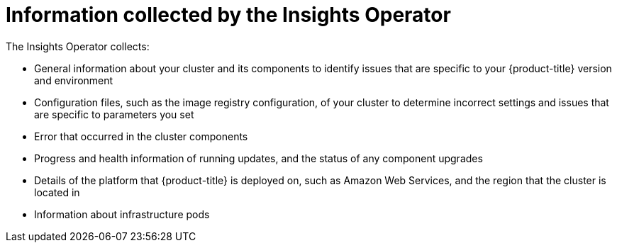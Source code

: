 // Module included in the following assemblies:
//
// * support/remote_health_monitoring/about-remote-health-monitoring.adoc

[id="insights-operator-what-information-is-collected_{context}"]
= Information collected by the Insights Operator

The Insights Operator collects:

* General information about your cluster and its components to identify issues that are specific to your {product-title} version and environment
* Configuration files, such as the image registry configuration, of your cluster to determine incorrect settings and issues that are specific to parameters you set
* Error that occurred in the cluster components
* Progress and health information of running updates, and the status of any component upgrades
* Details of the platform that {product-title} is deployed on, such as Amazon Web Services, and the region that the cluster is located in
* Information about infrastructure pods
